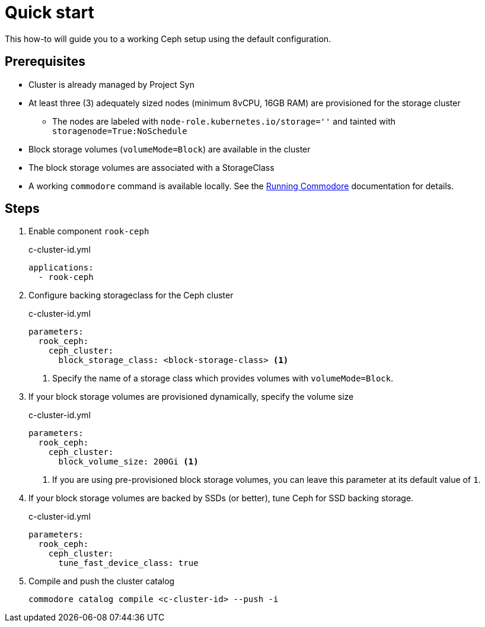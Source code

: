 = Quick start

This how-to will guide you to a working Ceph setup using the default configuration.

== Prerequisites

* Cluster is already managed by Project Syn
* At least three (3) adequately sized nodes (minimum 8vCPU, 16GB RAM) are provisioned for the storage cluster
** The nodes are labeled with `node-role.kubernetes.io/storage=''` and tainted with `storagenode=True:NoSchedule`
* Block storage volumes (`volumeMode=Block`) are available in the cluster
* The block storage volumes are associated with a StorageClass
* A working `commodore` command is available locally.
See the https://syn.tools/commodore/running-commodore.html[Running Commodore] documentation for details.

== Steps

. Enable component `rook-ceph`
+
.c-cluster-id.yml
[source,yaml]
----
applications:
  - rook-ceph
----

. Configure backing storageclass for the Ceph cluster
+
.c-cluster-id.yml
[source,yaml]
----
parameters:
  rook_ceph:
    ceph_cluster:
      block_storage_class: <block-storage-class> <1>
----
<1> Specify the name of a storage class which provides volumes with `volumeMode=Block`.

. If your block storage volumes are provisioned dynamically, specify the volume size
+
.c-cluster-id.yml
[source,yaml]
----
parameters:
  rook_ceph:
    ceph_cluster:
      block_volume_size: 200Gi <1>
----
<1> If you are using pre-provisioned block storage volumes, you can leave this parameter at its default value of `1`.

. If your block storage volumes are backed by SSDs (or better), tune Ceph for SSD backing storage.
+
.c-cluster-id.yml
[source,yaml]
----
parameters:
  rook_ceph:
    ceph_cluster:
      tune_fast_device_class: true
----

. Compile and push the cluster catalog
+
[source,yaml]
----
commodore catalog compile <c-cluster-id> --push -i
----
